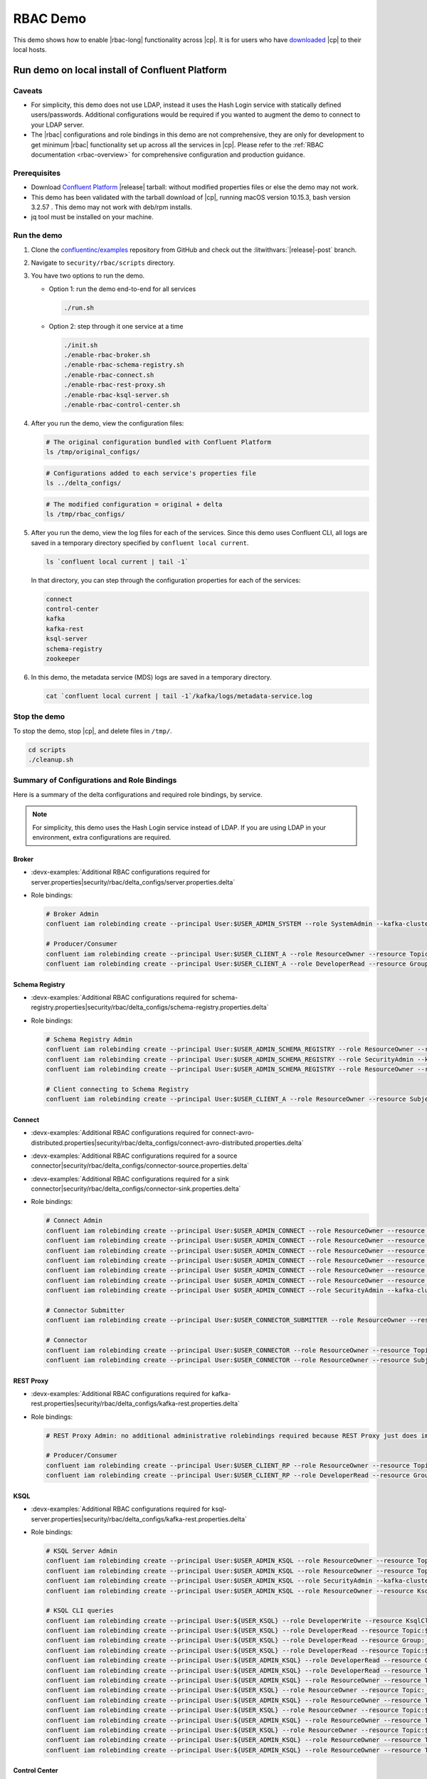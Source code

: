 .. _rbac_demo:

RBAC Demo
=========

This demo shows how to enable |rbac-long| functionality across |cp|.
It is for users who have `downloaded <https://www.confluent.io/download/>`__ |cp| to their local hosts.

.. seealso::

   For an |rbac| demo that is more representative of a real deployment of a |ak| event streaming application, see :ref:`cp-demo`, a Docker-based demo with |rbac| and other |cp| security features and LDAP integration.


.. _rbac_demo_local:

===============================================
Run demo on local install of Confluent Platform
===============================================

Caveats
-------

-  For simplicity, this demo does not use LDAP, instead it uses the Hash
   Login service with statically defined users/passwords. Additional
   configurations would be required if you wanted to augment the demo to
   connect to your LDAP server.
-  The |rbac| configurations and role bindings in this demo are not
   comprehensive, they are only for development to get minimum |rbac|
   functionality set up across all the services in |cp|.
   Please refer to the :ref:`RBAC documentation <rbac-overview>`
   for comprehensive configuration and production guidance.

Prerequisites
-------------

* Download `Confluent Platform <https://www.confluent.io/download/>`__ |release| tarball: without modified properties files or else the demo may not work.

* This demo has been validated with the tarball download of |cp|, running macOS version 10.15.3, bash version 3.2.57 .  This demo may not work with deb/rpm installs.

* jq tool must be installed on your machine.


Run the demo
------------

#. Clone the `confluentinc/examples <https://github.com/confluentinc/examples>`__ repository from GitHub and check out the :litwithvars:`|release|-post` branch.

   .. codewithvars:: bash

       git clone https://github.com/confluentinc/examples.git
       cd examples
       git checkout |release_post_branch|

#. Navigate to ``security/rbac/scripts`` directory.

   .. codewithvars:: bash

       cd security/rbac/scripts

#. You have two options to run the demo.

   -  Option 1: run the demo end-to-end for all services

      .. code:: bash

         ./run.sh

   -  Option 2: step through it one service at a time
   
      .. code:: bash

         ./init.sh
         ./enable-rbac-broker.sh
         ./enable-rbac-schema-registry.sh
         ./enable-rbac-connect.sh
         ./enable-rbac-rest-proxy.sh
         ./enable-rbac-ksql-server.sh
         ./enable-rbac-control-center.sh

#. After you run the demo, view the configuration files:

   .. code:: bash

      # The original configuration bundled with Confluent Platform
      ls /tmp/original_configs/
   
   .. code:: bash

      # Configurations added to each service's properties file
      ls ../delta_configs/
   
   .. code:: bash

      # The modified configuration = original + delta
      ls /tmp/rbac_configs/

#. After you run the demo, view the log files for each of the services.
   Since this demo uses Confluent CLI, all logs are saved in a temporary
   directory specified by ``confluent local current``.

   .. code:: bash

      ls `confluent local current | tail -1`

   In that directory, you can step through the configuration properties for each of the services:

   .. code:: bash

      connect
      control-center
      kafka
      kafka-rest
      ksql-server
      schema-registry
      zookeeper
   
#. In this demo, the metadata service (MDS) logs are saved in a temporary directory.

   .. code:: bash

      cat `confluent local current | tail -1`/kafka/logs/metadata-service.log


Stop the demo
-------------

To stop the demo, stop |cp|, and delete files in ``/tmp/``.

.. code:: bash

   cd scripts
   ./cleanup.sh

Summary of Configurations and Role Bindings
-------------------------------------------

Here is a summary of the delta configurations and required role bindings, by service.

.. note:: For simplicity, this demo uses the Hash Login service instead of LDAP.  If you are using LDAP in your environment, extra configurations are required.

Broker
~~~~~~

- :devx-examples:`Additional RBAC configurations required for server.properties|security/rbac/delta_configs/server.properties.delta`
-  Role bindings:

   .. code:: bash
   
      # Broker Admin
      confluent iam rolebinding create --principal User:$USER_ADMIN_SYSTEM --role SystemAdmin --kafka-cluster-id $KAFKA_CLUSTER_ID
   
      # Producer/Consumer
      confluent iam rolebinding create --principal User:$USER_CLIENT_A --role ResourceOwner --resource Topic:$TOPIC1 --kafka-cluster-id $KAFKA_CLUSTER_ID
      confluent iam rolebinding create --principal User:$USER_CLIENT_A --role DeveloperRead --resource Group:console-consumer- --prefix --kafka-cluster-id $KAFKA_CLUSTER_ID

Schema Registry
~~~~~~~~~~~~~~~

- :devx-examples:`Additional RBAC configurations required for schema-registry.properties|security/rbac/delta_configs/schema-registry.properties.delta`
-  Role bindings:

   .. code:: bash
   
      # Schema Registry Admin
      confluent iam rolebinding create --principal User:$USER_ADMIN_SCHEMA_REGISTRY --role ResourceOwner --resource Topic:_schemas --kafka-cluster-id $KAFKA_CLUSTER_ID
      confluent iam rolebinding create --principal User:$USER_ADMIN_SCHEMA_REGISTRY --role SecurityAdmin --kafka-cluster-id $KAFKA_CLUSTER_ID --schema-registry-cluster-id $SCHEMA_REGISTRY_CLUSTER_ID
      confluent iam rolebinding create --principal User:$USER_ADMIN_SCHEMA_REGISTRY --role ResourceOwner --resource Group:$SCHEMA_REGISTRY_CLUSTER_ID --kafka-cluster-id $KAFKA_CLUSTER_ID
   
      # Client connecting to Schema Registry
      confluent iam rolebinding create --principal User:$USER_CLIENT_A --role ResourceOwner --resource Subject:$SUBJECT --kafka-cluster-id $KAFKA_CLUSTER_ID --schema-registry-cluster-id $SCHEMA_REGISTRY_CLUSTER_ID
   
Connect
~~~~~~~

- :devx-examples:`Additional RBAC configurations required for connect-avro-distributed.properties|security/rbac/delta_configs/connect-avro-distributed.properties.delta`
- :devx-examples:`Additional RBAC configurations required for a source connector|security/rbac/delta_configs/connector-source.properties.delta`
- :devx-examples:`Additional RBAC configurations required for a sink connector|security/rbac/delta_configs/connector-sink.properties.delta`
-  Role bindings:

   .. code:: bash

      # Connect Admin
      confluent iam rolebinding create --principal User:$USER_ADMIN_CONNECT --role ResourceOwner --resource Topic:connect-configs --kafka-cluster-id $KAFKA_CLUSTER_ID
      confluent iam rolebinding create --principal User:$USER_ADMIN_CONNECT --role ResourceOwner --resource Topic:connect-offsets --kafka-cluster-id $KAFKA_CLUSTER_ID
      confluent iam rolebinding create --principal User:$USER_ADMIN_CONNECT --role ResourceOwner --resource Topic:connect-statuses --kafka-cluster-id $KAFKA_CLUSTER_ID
      confluent iam rolebinding create --principal User:$USER_ADMIN_CONNECT --role ResourceOwner --resource Group:connect-cluster --kafka-cluster-id $KAFKA_CLUSTER_ID
      confluent iam rolebinding create --principal User $USER_ADMIN_CONNECT --role ResourceOwner --resource Topic:_confluent-secrets --kafka-cluster-id $KAFKA_CLUSTER_ID
      confluent iam rolebinding create --principal User $USER_ADMIN_CONNECT --role ResourceOwner --resource Group:secret-registry --kafka-cluster-id $KAFKA_CLUSTER_ID
      confluent iam rolebinding create --principal User $USER_ADMIN_CONNECT --role SecurityAdmin --kafka-cluster-id $KAFKA_CLUSTER_ID --connect-cluster-id $CONNECT_CLUSTER_ID
   
      # Connector Submitter
      confluent iam rolebinding create --principal User:$USER_CONNECTOR_SUBMITTER --role ResourceOwner --resource Connector:$CONNECTOR_NAME --kafka-cluster-id $KAFKA_CLUSTER_ID --connect-cluster-id $CONNECT_CLUSTER_ID
   
      # Connector
      confluent iam rolebinding create --principal User:$USER_CONNECTOR --role ResourceOwner --resource Topic:$TOPIC2_AVRO --kafka-cluster-id $KAFKA_CLUSTER_ID
      confluent iam rolebinding create --principal User:$USER_CONNECTOR --role ResourceOwner --resource Subject:${TOPIC2_AVRO}-value --kafka-cluster-id $KAFKA_CLUSTER_ID --schema-registry-cluster-id $SCHEMA_REGISTRY_CLUSTER_ID

REST Proxy
~~~~~~~~~~

- :devx-examples:`Additional RBAC configurations required for kafka-rest.properties|security/rbac/delta_configs/kafka-rest.properties.delta`
-  Role bindings:

   .. code:: bash
   
      # REST Proxy Admin: no additional administrative rolebindings required because REST Proxy just does impersonation
   
      # Producer/Consumer
      confluent iam rolebinding create --principal User:$USER_CLIENT_RP --role ResourceOwner --resource Topic:$TOPIC3 --kafka-cluster-id $KAFKA_CLUSTER_ID
      confluent iam rolebinding create --principal User:$USER_CLIENT_RP --role DeveloperRead --resource Group:$CONSUMER_GROUP --kafka-cluster-id $KAFKA_CLUSTER_ID

KSQL
~~~~

- :devx-examples:`Additional RBAC configurations required for ksql-server.properties|security/rbac/delta_configs/kafka-rest.properties.delta`
-  Role bindings:

   .. code:: bash

      # KSQL Server Admin
      confluent iam rolebinding create --principal User:$USER_ADMIN_KSQL --role ResourceOwner --resource Topic:_confluent-ksql-${KSQL_SERVICE_ID}_command_topic --kafka-cluster-id $KAFKA_CLUSTER_ID
      confluent iam rolebinding create --principal User:$USER_ADMIN_KSQL --role ResourceOwner --resource Topic:${KSQL_SERVICE_ID}ksql_processing_log --kafka-cluster-id $KAFKA_CLUSTER_ID
      confluent iam rolebinding create --principal User:$USER_ADMIN_KSQL --role SecurityAdmin --kafka-cluster-id $KAFKA_CLUSTER_ID --ksql-cluster-id $KSQL_SERVICE_ID
      confluent iam rolebinding create --principal User:$USER_ADMIN_KSQL --role ResourceOwner --resource KsqlCluster:ksql-cluster --kafka-cluster-id $KAFKA_CLUSTER_ID --ksql-cluster-id $KSQL_SERVICE_ID
   
      # KSQL CLI queries
      confluent iam rolebinding create --principal User:${USER_KSQL} --role DeveloperWrite --resource KsqlCluster:ksql-cluster --kafka-cluster-id $KAFKA_CLUSTER_ID --ksql-cluster-id $KSQL_SERVICE_ID
      confluent iam rolebinding create --principal User:${USER_KSQL} --role DeveloperRead --resource Topic:$TOPIC1 --kafka-cluster-id $KAFKA_CLUSTER_ID
      confluent iam rolebinding create --principal User:${USER_KSQL} --role DeveloperRead --resource Group:_confluent-ksql-${KSQL_SERVICE_ID} --prefix --kafka-cluster-id $KAFKA_CLUSTER_ID
      confluent iam rolebinding create --principal User:${USER_KSQL} --role DeveloperRead --resource Topic:${KSQL_SERVICE_ID}ksql_processing_log --kafka-cluster-id $KAFKA_CLUSTER_ID
      confluent iam rolebinding create --principal User:${USER_ADMIN_KSQL} --role DeveloperRead --resource Group:_confluent-ksql-${KSQL_SERVICE_ID} --prefix --kafka-cluster-id $KAFKA_CLUSTER_ID
      confluent iam rolebinding create --principal User:${USER_ADMIN_KSQL} --role DeveloperRead --resource Topic:$TOPIC1 --kafka-cluster-id $KAFKA_CLUSTER_ID
      confluent iam rolebinding create --principal User:${USER_ADMIN_KSQL} --role ResourceOwner --resource TransactionalId:${KSQL_SERVICE_ID} --kafka-cluster-id $KAFKA_CLUSTER_ID
      confluent iam rolebinding create --principal User:${USER_KSQL} --role ResourceOwner --resource Topic:_confluent-ksql-${KSQL_SERVICE_ID}transient --prefix --kafka-cluster-id $KAFKA_CLUSTER_ID
      confluent iam rolebinding create --principal User:${USER_ADMIN_KSQL} --role ResourceOwner --resource Topic:_confluent-ksql-${KSQL_SERVICE_ID}transient --prefix --kafka-cluster-id $KAFKA_CLUSTER_ID
      confluent iam rolebinding create --principal User:${USER_KSQL} --role ResourceOwner --resource Topic:${CSAS_STREAM1} --kafka-cluster-id $KAFKA_CLUSTER_ID
      confluent iam rolebinding create --principal User:${USER_ADMIN_KSQL} --role ResourceOwner --resource Topic:${CSAS_STREAM1} --kafka-cluster-id $KAFKA_CLUSTER_ID
      confluent iam rolebinding create --principal User:${USER_KSQL} --role ResourceOwner --resource Topic:${CTAS_TABLE1} --kafka-cluster-id $KAFKA_CLUSTER_ID
      confluent iam rolebinding create --principal User:${USER_ADMIN_KSQL} --role ResourceOwner --resource Topic:${CTAS_TABLE1} --kafka-cluster-id $KAFKA_CLUSTER_ID
      confluent iam rolebinding create --principal User:${USER_ADMIN_KSQL} --role ResourceOwner --resource Topic:_confluent-ksql-${KSQL_SERVICE_ID} --prefix --kafka-cluster-id $KAFKA_CLUSTER_ID

Control Center
~~~~~~~~~~~~~~

- :devx-examples:`Additional RBAC configurations required for control-center-dev.properties|security/rbac/delta_configs/control-center-dev.properties.delta`
-  Role bindings:

   .. code:: bash

      # Control Center Admin
      confluent iam rolebinding create --principal User:$USER_ADMIN_C3 --role SystemAdmin --kafka-cluster-id $KAFKA_CLUSTER_ID
   
      # Control Center user
      confluent iam rolebinding create --principal User:$USER_CLIENT_C --role DeveloperRead --resource Topic:$TOPIC1 --kafka-cluster-id $KAFKA_CLUSTER_ID
      confluent iam rolebinding create --principal User:$USER_CLIENT_C --role DeveloperRead --resource Topic:$TOPIC2_AVRO --kafka-cluster-id $KAFKA_CLUSTER_ID
      confluent iam rolebinding create --principal User:$USER_CLIENT_C --role DeveloperRead --resource Subject:${TOPIC2_AVRO}-value --kafka-cluster-id $KAFKA_CLUSTER_ID --schema-registry-cluster-id $SCHEMA_REGISTRY_CLUSTER_ID
      confluent iam rolebinding create --principal User:$USER_CLIENT_C --role DeveloperRead --resource Connector:$CONNECTOR_NAME --kafka-cluster-id $KAFKA_CLUSTER_ID --connect-cluster-id $CONNECT_CLUSTER_ID
   
General Rolebinding Syntax
~~~~~~~~~~~~~~~~~~~~~~~~~~

#. The general rolebinding syntax is:

   .. code:: bash

      confluent iam rolebinding create --role [role name] --principal User:[username] --resource [resource type]:[resource name] --[cluster type]-cluster-id [insert cluster id] 

#. Available role types and permissions can be found :ref:`here <rbac-predefined-roles>`.

#. Resource types include: Cluster, Group, Subject, Connector, TransactionalId, Topic.


Listing a Users roles
~~~~~~~~~~~~~~~~~~~~~

General listing syntax:

.. code:: bash

   confluent iam rolebinding list User:[username] [clusters and resources you want to view their roles on]

For example, list the roles of ``User:bender`` on Kafka cluster ``KAFKA_CLUSTER_ID``

.. code:: bash

   confluent iam rolebinding list --principal User:bender --kafka-cluster-id $KAFKA_CLUSTER_ID 



.. _rbac_demo_docker:

==================
Run demo in Docker
==================

A Docker-based |rbac| demo is :ref:`cp-demo`.
It is representative of a real deployment of a |ak| event streaming application, with |rbac| and other |cp| security features and LDAP integration.


==================
Additional Reading
==================

- :ref:`rbac-overview`
- `RBAC for Kafka Connect whitepaper <https://www.confluent.io/resources/rbac-for-kafka-connect>`__

